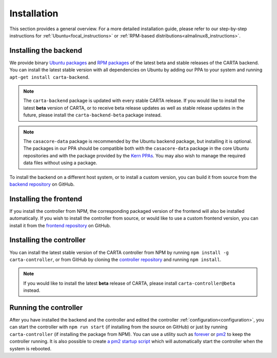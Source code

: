 .. _installation:

Installation
============

This section provides a general overview. For a more detailed installation guide, please refer to our step-by-step instructions for :ref:`Ubuntu<focal_instructions>` or :ref:`RPM-based distributions<almalinux8_instructions>`.

.. _install_backend:

Installing the backend
----------------------

We provide binary `Ubuntu packages <https://launchpad.net/~cartavis-team/+archive/ubuntu/carta>`_ and `RPM packages <https://copr.fedorainfracloud.org/coprs/cartavis/carta>`_ of the latest beta and stable releases of the CARTA backend. You can install the latest stable version with all dependencies on Ubuntu by adding our PPA to your system and running ``apt-get install carta-backend``.

.. note::

    The ``carta-backend`` package is updated with every stable CARTA release. If you would like to install the latest **beta** version of CARTA, or to receive beta release updates as well as stable release updates in the future, please install the ``carta-backend-beta`` package instead.

.. note::

    The ``casacore-data`` package is recommended by the Ubuntu backend package, but installing it is optional. The packages in our PPA should be compatible both with the ``casacore-data`` package in the core Ubuntu repositories and with the package provided by the `Kern PPAs <https://launchpad.net/~kernsuite>`_. You may also wish to manage the required data files without using a package.

To install the backend on a different host system, or to install a custom version, you can build it from source from the `backend repository <https://github.com/CARTAvis/carta-backend/>`_ on GitHub.

.. _install_frontend:

Installing the frontend
-----------------------

If you install the controller from NPM, the corresponding packaged version of the frontend will also be installed automatically. If you wish to install the controller from source, or would like to use a custom frontend version, you can install it from the `frontend repository <https://github.com/CARTAvis/carta-frontend/>`_ on GitHub.

.. _install_controller:

Installing the controller
-------------------------

You can install the latest stable version of the CARTA controller from NPM by running ``npm install -g carta-controller``, or from GitHub by cloning the `controller repository <https://github.com/CARTAvis/carta-controller/>`_ and running ``npm install``.

.. note::

    If you would like to install the latest **beta** release of CARTA, please install ``carta-controller@beta`` instead.

.. _run_controller:

Running the controller
----------------------

After you have installed the backend and the controller and edited the controller :ref:`configuration<configuration>`, you can start the controller with ``npm run start`` (if installing from the source on GitHub) or just by running ``carta-controller`` (if installing the package from NPM). You can use a utility such as `forever <https://github.com/foreversd/forever>`_ or `pm2 <https://pm2.keymetrics.io/>`_ to keep the controller running. It is also possible to create `a pm2 startup script <https://pm2.keymetrics.io/docs/usage/startup/>`_ which will automatically start the controller when the system is rebooted.

